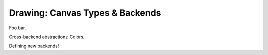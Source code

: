 .. _drawing:

Drawing: Canvas Types & Backends
================================

Foo bar.

Cross-backend abstractions: Colors.

Defining new backends!
